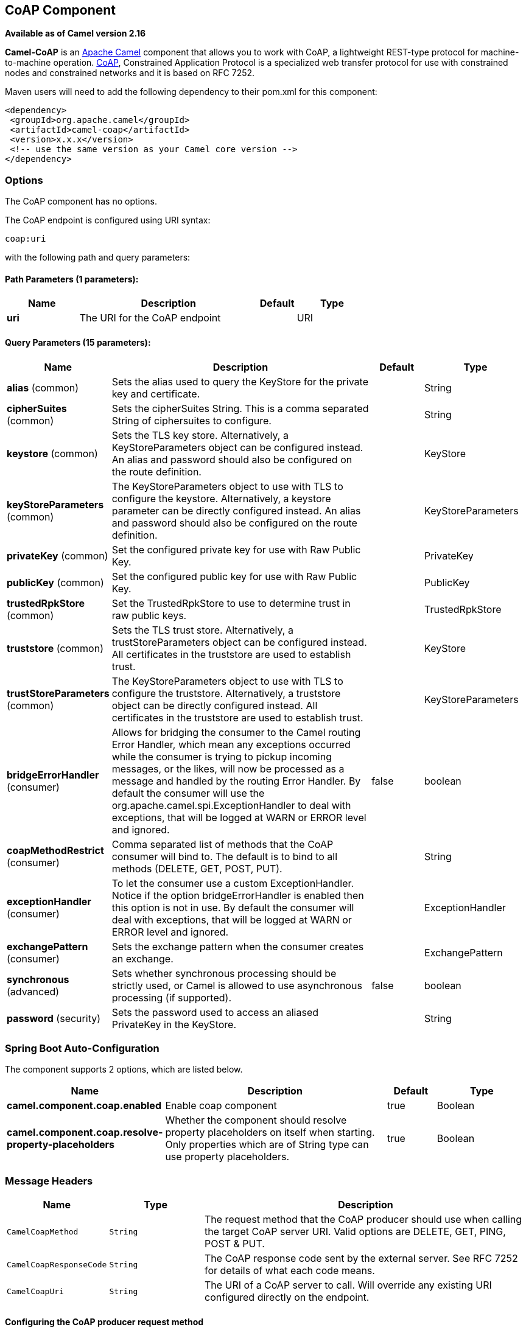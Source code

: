 [[coap-component]]
== CoAP Component

*Available as of Camel version 2.16*

*Camel-CoAP* is an http://camel.apache.org/[Apache Camel] component that
allows you to work with CoAP, a lightweight REST-type protocol for machine-to-machine operation. 
http://coap.technology/[CoAP], Constrained Application Protocol is a specialized web transfer protocol 
for use with constrained nodes and constrained networks and it is based on RFC 7252.

Maven users will need to add the following dependency to their pom.xml
for this component:

[source,xml]
---------------------------------------------------------
<dependency>
 <groupId>org.apache.camel</groupId>
 <artifactId>camel-coap</artifactId>
 <version>x.x.x</version>
 <!-- use the same version as your Camel core version -->
</dependency>
---------------------------------------------------------

### Options


// component options: START
The CoAP component has no options.
// component options: END




// endpoint options: START
The CoAP endpoint is configured using URI syntax:

----
coap:uri
----

with the following path and query parameters:

==== Path Parameters (1 parameters):


[width="100%",cols="2,5,^1,2",options="header"]
|===
| Name | Description | Default | Type
| *uri* | The URI for the CoAP endpoint |  | URI
|===


==== Query Parameters (15 parameters):


[width="100%",cols="2,5,^1,2",options="header"]
|===
| Name | Description | Default | Type
| *alias* (common) | Sets the alias used to query the KeyStore for the private key and certificate. |  | String
| *cipherSuites* (common) | Sets the cipherSuites String. This is a comma separated String of ciphersuites to configure. |  | String
| *keystore* (common) | Sets the TLS key store. Alternatively, a KeyStoreParameters object can be configured instead. An alias and password should also be configured on the route definition. |  | KeyStore
| *keyStoreParameters* (common) | The KeyStoreParameters object to use with TLS to configure the keystore. Alternatively, a keystore parameter can be directly configured instead. An alias and password should also be configured on the route definition. |  | KeyStoreParameters
| *privateKey* (common) | Set the configured private key for use with Raw Public Key. |  | PrivateKey
| *publicKey* (common) | Set the configured public key for use with Raw Public Key. |  | PublicKey
| *trustedRpkStore* (common) | Set the TrustedRpkStore to use to determine trust in raw public keys. |  | TrustedRpkStore
| *truststore* (common) | Sets the TLS trust store. Alternatively, a trustStoreParameters object can be configured instead. All certificates in the truststore are used to establish trust. |  | KeyStore
| *trustStoreParameters* (common) | The KeyStoreParameters object to use with TLS to configure the truststore. Alternatively, a truststore object can be directly configured instead. All certificates in the truststore are used to establish trust. |  | KeyStoreParameters
| *bridgeErrorHandler* (consumer) | Allows for bridging the consumer to the Camel routing Error Handler, which mean any exceptions occurred while the consumer is trying to pickup incoming messages, or the likes, will now be processed as a message and handled by the routing Error Handler. By default the consumer will use the org.apache.camel.spi.ExceptionHandler to deal with exceptions, that will be logged at WARN or ERROR level and ignored. | false | boolean
| *coapMethodRestrict* (consumer) | Comma separated list of methods that the CoAP consumer will bind to. The default is to bind to all methods (DELETE, GET, POST, PUT). |  | String
| *exceptionHandler* (consumer) | To let the consumer use a custom ExceptionHandler. Notice if the option bridgeErrorHandler is enabled then this option is not in use. By default the consumer will deal with exceptions, that will be logged at WARN or ERROR level and ignored. |  | ExceptionHandler
| *exchangePattern* (consumer) | Sets the exchange pattern when the consumer creates an exchange. |  | ExchangePattern
| *synchronous* (advanced) | Sets whether synchronous processing should be strictly used, or Camel is allowed to use asynchronous processing (if supported). | false | boolean
| *password* (security) | Sets the password used to access an aliased PrivateKey in the KeyStore. |  | String
|===
// endpoint options: END
// spring-boot-auto-configure options: START
=== Spring Boot Auto-Configuration


The component supports 2 options, which are listed below.



[width="100%",cols="2,5,^1,2",options="header"]
|===
| Name | Description | Default | Type
| *camel.component.coap.enabled* | Enable coap component | true | Boolean
| *camel.component.coap.resolve-property-placeholders* | Whether the component should resolve property placeholders on itself when starting. Only properties which are of String type can use property placeholders. | true | Boolean
|===
// spring-boot-auto-configure options: END


### Message Headers

[width="100%",cols="10%,20%,70%",options="header",]
|=======================================================================
|Name |Type |Description

|`CamelCoapMethod` |`String` |The request method that the CoAP producer should use when calling the target CoAP
server URI. Valid options are DELETE, GET, PING, POST & PUT.

|`CamelCoapResponseCode` |`String` |The CoAP response code sent by the external server. See RFC 7252 for details
of what each code means.

|`CamelCoapUri` |`String` |The URI of a CoAP server to call. Will override any existing URI configured directly on the endpoint.
|=======================================================================

#### Configuring the CoAP producer request method

The following rules determine which request method the CoAP producer will use to invoke the target URI:

 1. The value of the `CamelCoapMethod` header
 2. **GET** if a query string is provided on the target CoAP server URI.
 3. **POST** if the message exchange body is not null.
 4. **GET** otherwise.
